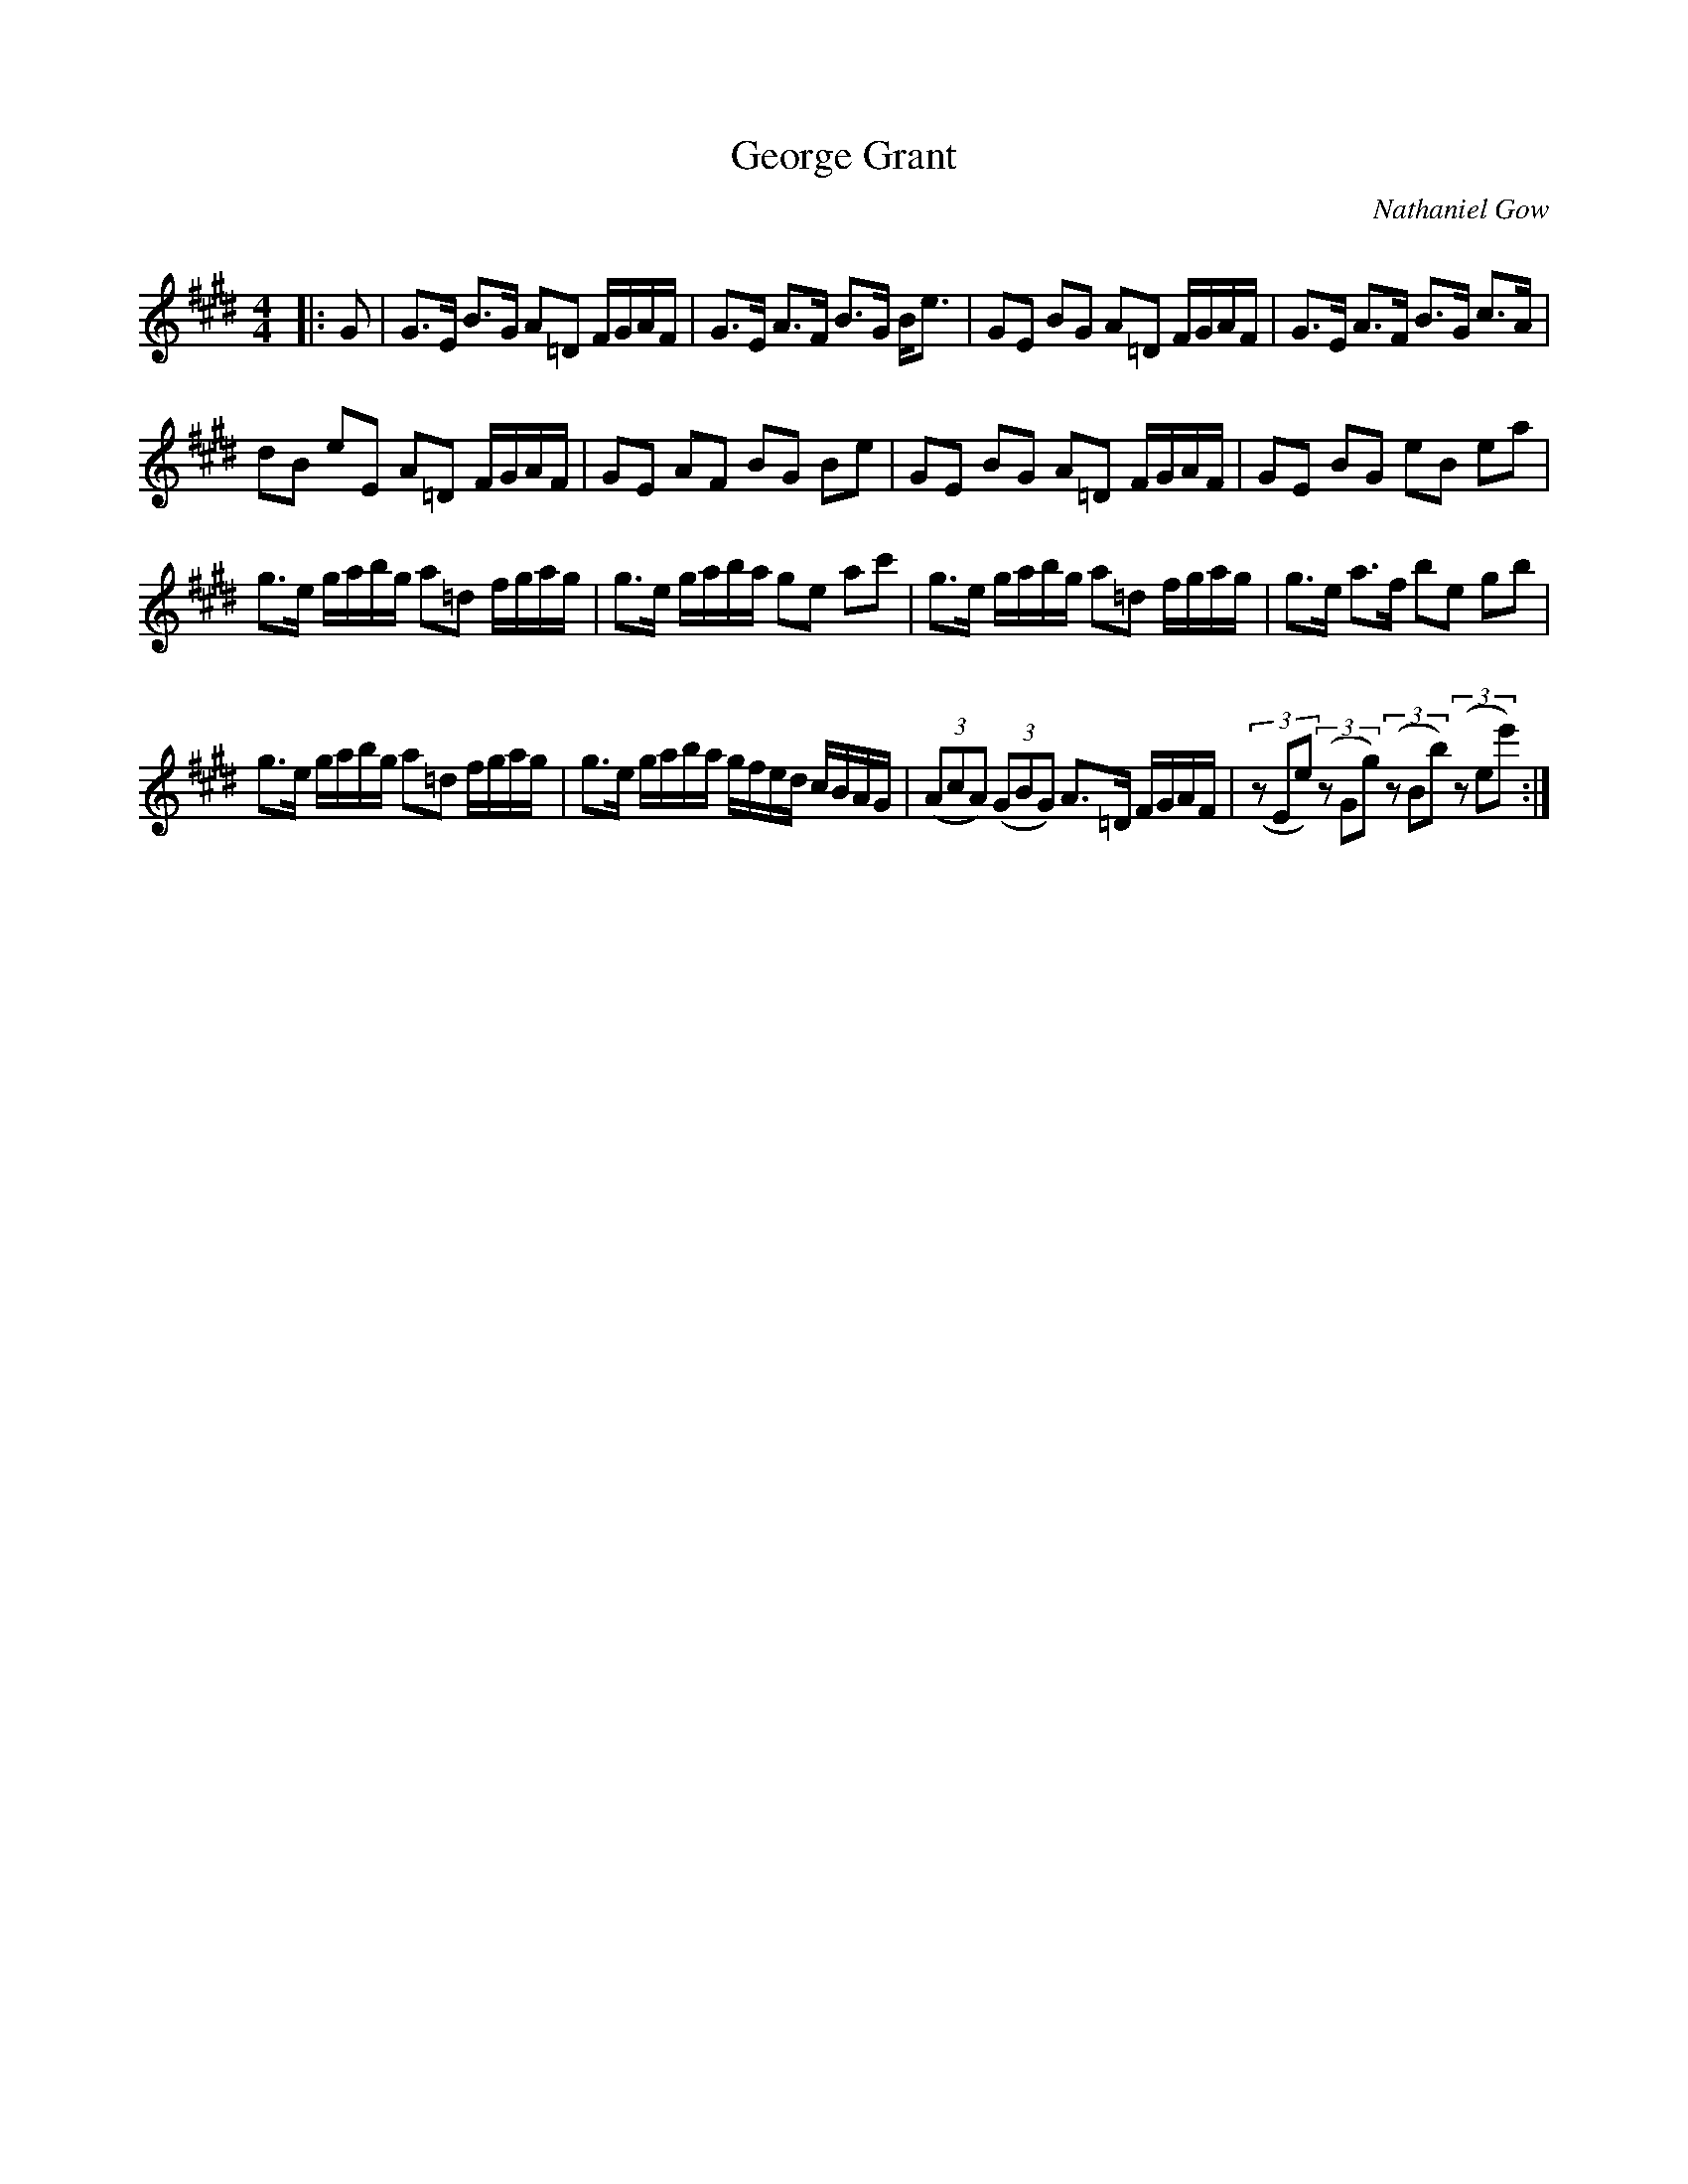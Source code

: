 X:1
T: George Grant
C:Nathaniel Gow
R:Strathspey
Q: 128
K:E
M:4/4
L:1/16
|:G2|G3E B3G A2=D2 FGAF|G3E A3F B3G Be3|G2E2 B2G2 A2=D2 FGAF|G3E A3F B3G c3A|
d2B2 e2E2 A2=D2 FGAF|G2E2 A2F2 B2G2 B2e2|G2E2 B2G2 A2=D2 FGAF|G2E2 B2G2 e2B2 e2a2|
g3e gabg a2=d2 fgag|g3e gaba g2e2 a2c'2|g3e gabg a2=d2 fgag|g3e a3f b2e2 g2b2|
g3e gabg a2=d2 fgag|g3e gaba gfed cBAG|((3A2c2A2) ((3G2B2G2) A3=D FGAF|((3z2E2e2) ((3z2G2g2) ((3z2B2b2) ((3z2e2e'2) :|
